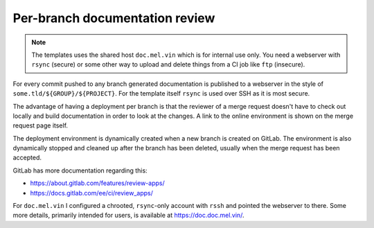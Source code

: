 Per-branch documentation review
===============================

.. note::

	The templates uses the shared host ``doc.mel.vin`` which is for internal
	use only. You need a webserver with ``rsync`` (secure) or some other
	way to upload and delete things from a CI job like ``ftp`` (insecure).

For every commit pushed to any branch generated documentation is published to a
webserver in the style of ``some.tld/${GROUP}/${PROJECT}``. For the template
itself ``rsync`` is used over SSH as it is most secure.

The advantage of having a deployment per branch is that the reviewer of a merge
request doesn't have to check out locally and build documentation in order to
look at the changes. A link to the online environment is shown on the merge
request page itself.

The deployment environment is dynamically created when a new branch is created
on GitLab. The environment is also dynamically stopped and cleaned up after the
branch has been deleted, usually when the merge request has been accepted.

GitLab has more documentation regarding this:

* https://about.gitlab.com/features/review-apps/
* https://docs.gitlab.com/ee/ci/review_apps/

For ``doc.mel.vin`` I configured a chrooted, ``rsync``-only account with
``rssh`` and pointed the webserver to there. Some more details, primarily
intended for users, is available at https://doc.doc.mel.vin/.
